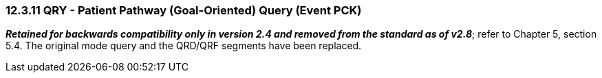 === 12.3.11 QRY - Patient Pathway (Goal-Oriented) Query (Event PCK)

*_Retained for backwards compatibility only in version 2.4 and removed from the standard as of v2.8_*; refer to Chapter 5, section 5.4. The original mode query and the QRD/QRF segments have been replaced.


